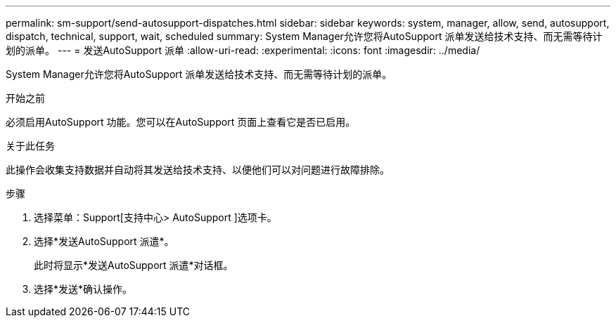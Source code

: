 ---
permalink: sm-support/send-autosupport-dispatches.html 
sidebar: sidebar 
keywords: system, manager, allow, send, autosupport, dispatch, technical, support, wait, scheduled 
summary: System Manager允许您将AutoSupport 派单发送给技术支持、而无需等待计划的派单。 
---
= 发送AutoSupport 派单
:allow-uri-read: 
:experimental: 
:icons: font
:imagesdir: ../media/


[role="lead"]
System Manager允许您将AutoSupport 派单发送给技术支持、而无需等待计划的派单。

.开始之前
必须启用AutoSupport 功能。您可以在AutoSupport 页面上查看它是否已启用。

.关于此任务
此操作会收集支持数据并自动将其发送给技术支持、以便他们可以对问题进行故障排除。

.步骤
. 选择菜单：Support[支持中心> AutoSupport ]选项卡。
. 选择*发送AutoSupport 派遣*。
+
此时将显示*发送AutoSupport 派遣*对话框。

. 选择*发送*确认操作。


